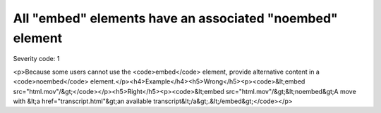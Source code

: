 ===============================
All "embed" elements have an associated "noembed" element
===============================

Severity code: 1

.. php:class:: embedHasAssociatedNoEmbed

<p>Because some users cannot use the <code>embed</code> element, provide alternative content in a <code>noembed</code> element.</p><h4>Example</h4><h5>Wrong</h5><p><code>&lt;embed src="html.mov"/&gt;</code></p><h5>Right</h5><p><code>&lt;embed src="html.mov"/&gt;&lt;noembed&gt;A move with &lt;a href="transcript.html"&gt;an available transcript&lt;/a&gt;.&lt;/embed&gt;</code></p>
